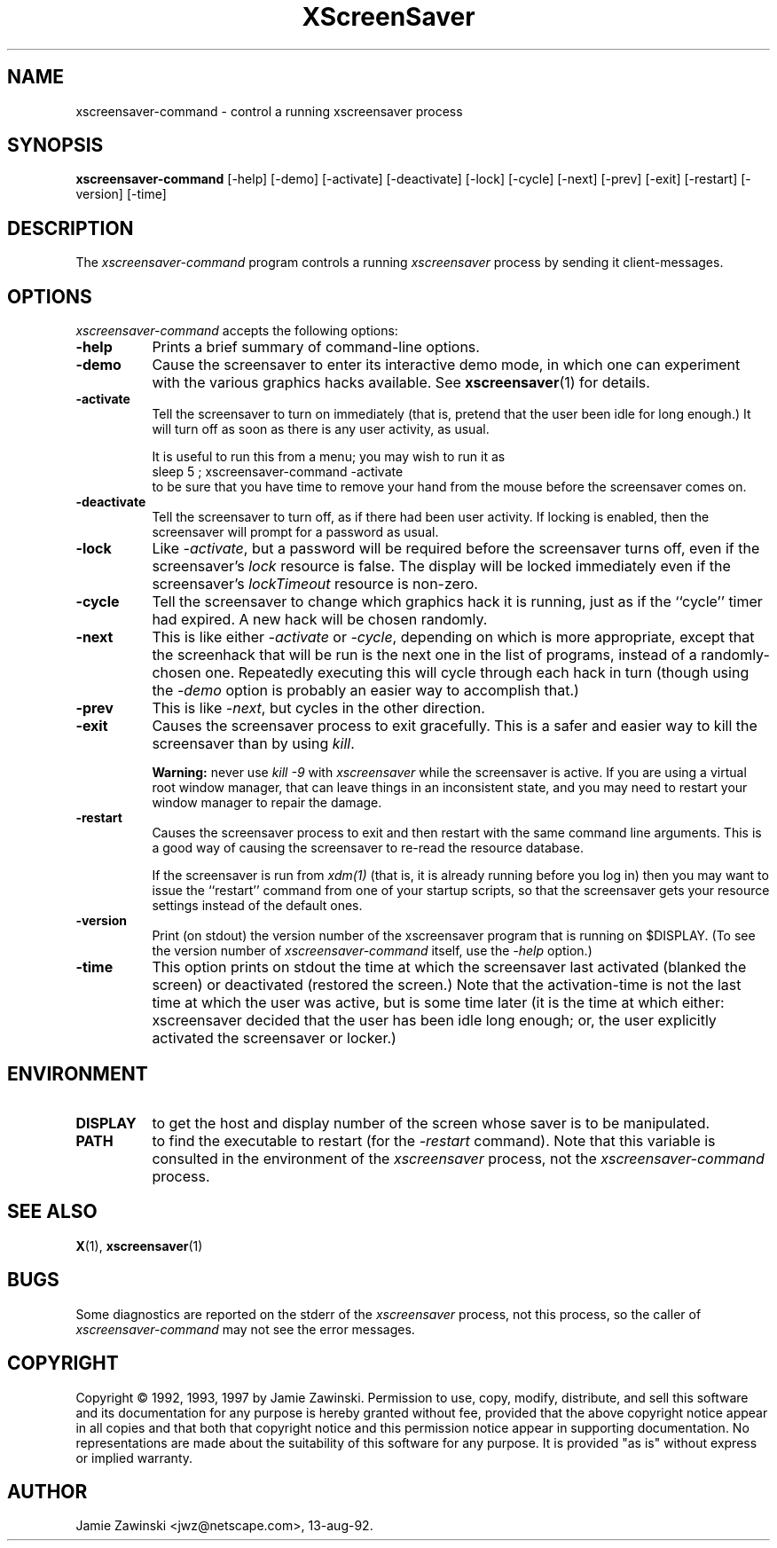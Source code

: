 .de EX		\"Begin example
.ne 5
.if n .sp 1
.if t .sp .5
.nf
.in +.5i
..
.de EE
.fi
.in -.5i
.if n .sp 1
.if t .sp .5
..
.TH XScreenSaver 1 "31-May-97" "X Version 11"
.SH NAME
xscreensaver-command - control a running xscreensaver process
.SH SYNOPSIS
.B xscreensaver-command
[\-help] [\-demo] [\-activate] [\-deactivate] [\-lock] [\-cycle] [\-next] [\-prev] [\-exit] [\-restart] [\-version] [\-time]
.SH DESCRIPTION
The \fIxscreensaver\-command\fP program controls a running \fIxscreensaver\fP
process by sending it client-messages.
.SH OPTIONS
.I xscreensaver-command
accepts the following options:
.TP 8
.B \-help
Prints a brief summary of command-line options.
.TP 8
.B \-demo
Cause the screensaver to enter its interactive demo mode, in which one
can experiment with the various graphics hacks available.  See 
.BR xscreensaver (1)
for details.
.TP 8
.B \-activate
Tell the screensaver to turn on immediately (that is, pretend that the 
user been idle for long enough.)  It will turn off as soon as there is
any user activity, as usual.

It is useful to run this from a menu; you may wish to run it as
.EX
sleep 5 ; xscreensaver-command -activate
.EE
to be sure that you have time to remove your hand from the mouse before
the screensaver comes on.
.TP 8
.B \-deactivate
Tell the screensaver to turn off, as if there had been user activity.
If locking is enabled, then the screensaver will prompt for a password
as usual.
.TP 8
.B \-lock
Like \fI\-activate\fP, but a password will be required before the screensaver
turns off, even if the screensaver's \fIlock\fP resource is false.  The 
display will be locked immediately even if the screensaver's \fIlockTimeout\fP
resource is non-zero.
.TP 8
.B \-cycle
Tell the screensaver to change which graphics hack it is running, just
as if the ``cycle'' timer had expired.  A new hack will be chosen randomly.
.TP 8
.B \-next
This is like either \fI\-activate\fP or \fI\-cycle\fP, depending on which is
more appropriate, except that the screenhack that will be run is the next
one in the list of programs, instead of a randomly-chosen one.  Repeatedly
executing this will cycle through each hack in turn (though using 
the \fI\-demo\fP option is probably an easier way to accomplish that.)
.TP 8
.B \-prev
This is like \fI\-next\fP, but cycles in the other direction.
.TP 8
.B \-exit
Causes the screensaver process to exit gracefully.  This is a safer and
easier way to kill the screensaver than by using \fIkill\fP.  

.B Warning:
never use \fIkill -9\fP with \fIxscreensaver\fP while the screensaver is
active.  If you are using a virtual root window manager, that can leave
things in an inconsistent state, and you may need to restart your window
manager to repair the damage.
.TP 8
.B \-restart
Causes the screensaver process to exit and then restart with the same command
line arguments.  This is a good way of causing the screensaver to re-read the
resource database.

If the screensaver is run from \fIxdm(1)\fP (that is, it is already running
before you log in) then you may want to issue the ``restart'' command from 
one of your startup scripts, so that the screensaver gets your resource
settings instead of the default ones.
.TP 8
.B \-version
Print (on stdout) the version number of the xscreensaver program that is 
running on $DISPLAY.  (To see the version number of \fIxscreensaver-command\fP
itself, use the \fI\-help\fP option.)
.TP 8
.B \-time
This option prints on stdout the time at which the screensaver last activated
(blanked the screen) or deactivated (restored the screen.)  Note that the
activation-time is not the last time at which the user was active, but is
some time later (it is the time at which either: xscreensaver decided that
the user has been idle long enough; or, the user explicitly activated the
screensaver or locker.)
.SH ENVIRONMENT
.PP
.TP 8
.B DISPLAY
to get the host and display number of the screen whose saver is
to be manipulated.
.TP 8
.B PATH
to find the executable to restart (for the \fI\-restart\fP command).  
Note that this variable is consulted in the environment of 
the \fIxscreensaver\fP process, not the \fIxscreensaver-command\fP process.
.SH "SEE ALSO"
.BR X (1),
.BR xscreensaver (1)
.SH BUGS
Some diagnostics are reported on the stderr of the \fIxscreensaver\fP
process, not this process, so the caller of \fIxscreensaver-command\fP
may not see the error messages.
.SH COPYRIGHT
Copyright \(co 1992, 1993, 1997 by Jamie Zawinski.  
Permission to use, copy, modify, distribute, and sell this software and its
documentation for any purpose is hereby granted without fee, provided that
the above copyright notice appear in all copies and that both that copyright
notice and this permission notice appear in supporting documentation.  No
representations are made about the suitability of this software for any
purpose.  It is provided "as is" without express or implied warranty.
.SH AUTHOR
Jamie Zawinski <jwz@netscape.com>, 13-aug-92.
